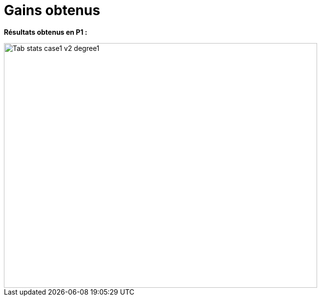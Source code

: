 # Gains obtenus
:gains_dir: test_1D/testcase1/version2/gains/

**Résultats obtenus en P1 :**

image::{gains_dir}Tab_stats_case1_v2_degree1.png[width=640.0,height=500.0]